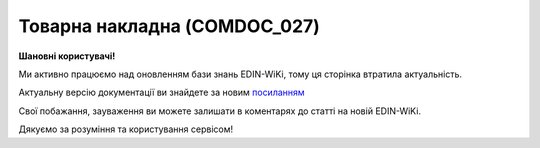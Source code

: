 ##########################################################################################################################
**Товарна накладна (COMDOC_027)**
##########################################################################################################################

**Шановні користувачі!**

Ми активно працюємо над оновленням бази знань EDIN-WiKi, тому ця сторінка втратила актуальність.

Актуальну версію документації ви знайдете за новим `посиланням <https://wiki-v2.edin.ua/books/xml-specifikaciyi-dokumentiv/page/tovarna-nakladna-comdoc-027>`__

Свої побажання, зауваження ви можете залишати в коментарях до статті на новій EDIN-WiKi.

Дякуємо за розуміння та користування сервісом!

.. сторінка перенесена на нову вікі

   .. include:: /EDIN_Specs/COMDOC.rst
   :start-after: .. початок блоку для ComdocHint
   :end-before: .. кінець блоку для ComdocHint

   **XML:**

   .. code:: xml

    <?xml version="1.0" encoding="UTF-8"?>
    <ЕлектроннийДокумент>
    <Заголовок>
        <НомерДокументу>1111</НомерДокументу>
        <ТипДокументу>Товарна накладна</ТипДокументу>
        <КодТипуДокументу>027</КодТипуДокументу>
        <ДатаДокументу>2023-08-23</ДатаДокументу>
        <ПлановаДатаДоставки>2023-08-24</ПлановаДатаДоставки>
        <МісцеСкладання>Місце</МісцеСкладання>
        <ДокПідстава>
        <НомерДокументу>111</НомерДокументу>
        <ТипДокументу>Додаткова угода</ТипДокументу>
        <КодТипуДокументу>002</КодТипуДокументу>
        <ДатаДокументу>2023-08-24</ДатаДокументу>
        </ДокПідстава>
    </Заголовок>
    <Сторони>
        <Контрагент>
        <СтатусКонтрагента>Відправник</СтатусКонтрагента>
        <ВидОсоби>Юридична</ВидОсоби>
        <НазваКонтрагента>FelEx_1</НазваКонтрагента>
        <КодКонтрагента>12345678</КодКонтрагента>
        <ІПН>1234567890</ІПН>
        <IBAN>UA123456000000147852369000123</IBAN>
        <Банк>Банк</Банк>
        <Телефон>380930000000</Телефон>
        <GLN>9864065732181</GLN>
        </Контрагент>
        <Контрагент>
        <СтатусКонтрагента>Отримувач</СтатусКонтрагента>
        <ВидОсоби>Юридична</ВидОсоби>
        <НазваКонтрагента>ТОВ «ФУДКОМ»</НазваКонтрагента>
        <КодКонтрагента>34554362</КодКонтрагента>
        <ІПН>409828226557</ІПН>
        <Банк>ПАТ «Державний ощадний банк України»</Банк>
        <GLN>9864066987535</GLN>
        </Контрагент>
    </Сторони>
    <МісцеНавантаження>
        <GLN>4829900017590</GLN>
        <Індекс>52005</Індекс>
        <Область>Дніпропетровська обл.</Область>
        <Місто>Слобожанська</Місто>
        <Вулиця>комплекс будівель та споруд №8</Вулиця>
    </МісцеНавантаження>
    <Параметри>
        <Параметр ІД="1">шось там</Параметр>
    </Параметри>
    <Таблиця>
        <Рядок ІД="1">
        <НомПоз>1</НомПоз>
        <АртикулПокупця>12121212</АртикулПокупця>
        <Найменування>Шкарпетки</Найменування>
        <ЗаявленаКількість>10.0</ЗаявленаКількість>
        <КількістьОдВЯщику>2.0</КількістьОдВЯщику>
        <ФактичнаКількістьЯщиків>5.0</ФактичнаКількістьЯщиків>
        <ПоставляємаКількість>10.0</ПоставляємаКількість>
        <ОдиницяВиміру>кг</ОдиницяВиміру>
        <НакладнаНомер>111</НакладнаНомер>
        <НомерЗамовлення>1111</НомерЗамовлення>
        <ШтрихкодТрансУпаковкиSSCC>12556523312</ШтрихкодТрансУпаковкиSSCC>
        <ВсьогоПоРядку>
            <Вага>10.0</Вага>
        </ВсьогоПоРядку>
        </Рядок>
    </Таблиця>
    </ЕлектроннийДокумент>

   .. role:: orange

   .. include:: /EDIN_Specs/COMDOC.rst
   :start-after: .. початок блоку для ComdocHint2
   :end-before: .. кінець блоку для ComdocHint2

   .. raw:: html

    <embed>
    <iframe src="https://docs.google.com/spreadsheets/d/e/2PACX-1vQxinOWh0XZPuImDPCyCo0wpZU89EAoEfEXkL-YFP0hoA5A27BfY5A35CZChtiddQ/pubhtml?gid=1752345154&single=true" width="1100" height="1300" frameborder="0" marginheight="0" marginwidth="0">Loading...</iframe>
    </embed>

   -------------------------

   .. [#] Під визначенням колонки **Тип поля** мається на увазі скорочене позначення:

   * M (mandatory) — обов'язкові до заповнення поля;
   * O (optional) — необов'язкові (опціональні) до заповнення поля.

   .. [#] елементи структури мають наступний вигляд:

   * параметрЗіЗначенням;
   * **об'єктЗПараметрами**;
   * :orange:`масивОб'єктів`;
   * жовтим фоном виділяються комірки, в яких відбувались останні зміни

.. data from table (remember to renew time to time)

.. raw:: html

   <!-- <div> 1	Заголовок	M	Кількість входжень вузла: Min = 1; Max = 1	Заголовок (початок блоку)
    1.1	НомерДокументу	M	Рядок (16)	Номер документу
    1.2	ТипДокументу	M	Рядок (50)	Тип документу: Товарна накладна
    1.3	КодТипуДокументу	M	«027»	Допустиме значення: 027 => Товарна накладна (всі підтипи COMDOC)
    1.4	ДатаДокументу	M	Дата (РРРР-ММ-ДД)	Дата складання документу
    1.5	ПлановаДатаДоставки		Дата (РРРР-ММ-ДД)	Планова дата доставки
    1.6	МісцеСкладання	O	Рядок (255)	Місце складання документу
    1.7	ДокПідстава	O	Кількість входжень вузла: Min = 0; Max = 10	Документ-підстава (початок блоку)
    1.7.1	НомерДокументу	M	Рядок (30)	Номер документу-підстави
    1.7.2	ТипДокументу	M	Рядок (50)	Типи документів: Договір, Додаткова угода…(типи коммерційних документів)
    1.7.3	КодТипуДокументу	M	«001» / «002» / «003» …	Код типу документу
    1.7.4	ДатаДокументу	M	Дата (РРРР-ММ-ДД)	Дата складання документу
    2	Сторони	M	Мількість входжень вузла: Min = 1; Max = 1	Сторони, між якими укладено документ (початок блоку)
    2.1	Контрагент	M	Кількість входжень вузла: Min = 2; Max = 10	Контрагент (початок блоку). Першим вказується блок відправника, другим – отримувача
    2.1.1	СтатусКонтрагента	M	Рядок (30)	Допустимі значення: Покупець; Отримувач; Продавець; Замовник; Виконавець; Перевізник; Платник; Підрядник; Відправник; Вантажоодержувач; Вантажовідправник; Експедитор; Клієнт; Консультант
    2.1.2	ВидОсоби	M	Рядок (20)	Допустимі значення: Юридична Фізична
    2.1.3	НазваКонтрагента	M	Рядок (50)	Назва контрагента
    2.1.4	КодКонтрагента	M	Рядок (8)	Значенням елемента є код платника згідно з ЄДРПОУ (Реєстраційний (обліковий) номер з Тимчасового реєстру ДПА України) або реєстраційний номер облікової картки платника (номер паспорта, записаний як послідовність двох великих літер української абетки та шести цифр)
    2.1.5	ІПН	M	Рядок (12)	Індивідуальний податковий номер контрагента
    2.1.6	IBAN	O	Рядок (35)	IBAN (міжнародний номер банківського рахунку; використовується при міжнародних розрахунках)
    2.1.7	Телефон	O	Рядок (20)	Телефон
    2.1.8	GLN	M	Integer (13)	Глобальний номер розташування (GLN) контрагента
    3	Параметри	O		Параметри (початок блоку). Тег передбачає довільне значення; використовується для передачі додаткової інформації, що не входить до специфікації
    3.1	Параметр	O	Рядок (50)	Максимальна кількість тегів – 99. У кожного наступного тега ідентифікатор (ІД) збільшується на одиницю.
    4	Таблиця	O	Кількість входжень вузла: Min = 0; Max = 1	Таблиця (початок блоку)
    4.1	Рядок	M	Кількість входжень вузла: Min = 1;Max = 9999	Рядок (початок блоку). У кожного наступного блоку ідентифікатор (ІД) збільшується на одиницю
    4.1.1	НомПоз	M	Integer (3)	Номер позиції
    4.1.2	АртикулПокупця	O	Рядок (10)	Артикул покупця
    4.1.3	Найменування	M	Рядок (50)	Найменування товарної позиції
    4.1.4	НакладнаНомер			Номер накладної
    4.1.5	НомерЗамовлення	O	Рядок (20)	Номер замовлення
    4.1.6	ШтрихкодТрансУпаковкиSSCC	O	Число (14, 18)	Штрихкод транспортной упаковки SSCC
    4.1.7	ЗаявленаКількість	O	Decimal (#.00)	Заявлена кількість товарних позицій
    4.1.8	КількістьОдВЯщику	O		Кількість одиниць в ящику (шт/кг)
    4.1.9	ФактичнаКількістьЯщиків	O		Фактична кількість ящиків
    4.1.10	ПоставляємаКількість	O		Кількість доставлених одиниць
    4.1.11	ОдиницяВиміру	O	Рядок (10)	Одиниці виміру
    4.1.12	ВсьогоПоРядку	O	Кількість входжень вузла: Min = 0; Max = 1	Загальна сума по рядку (початок блоку)
    4.1.12.1	Вага			Вага
